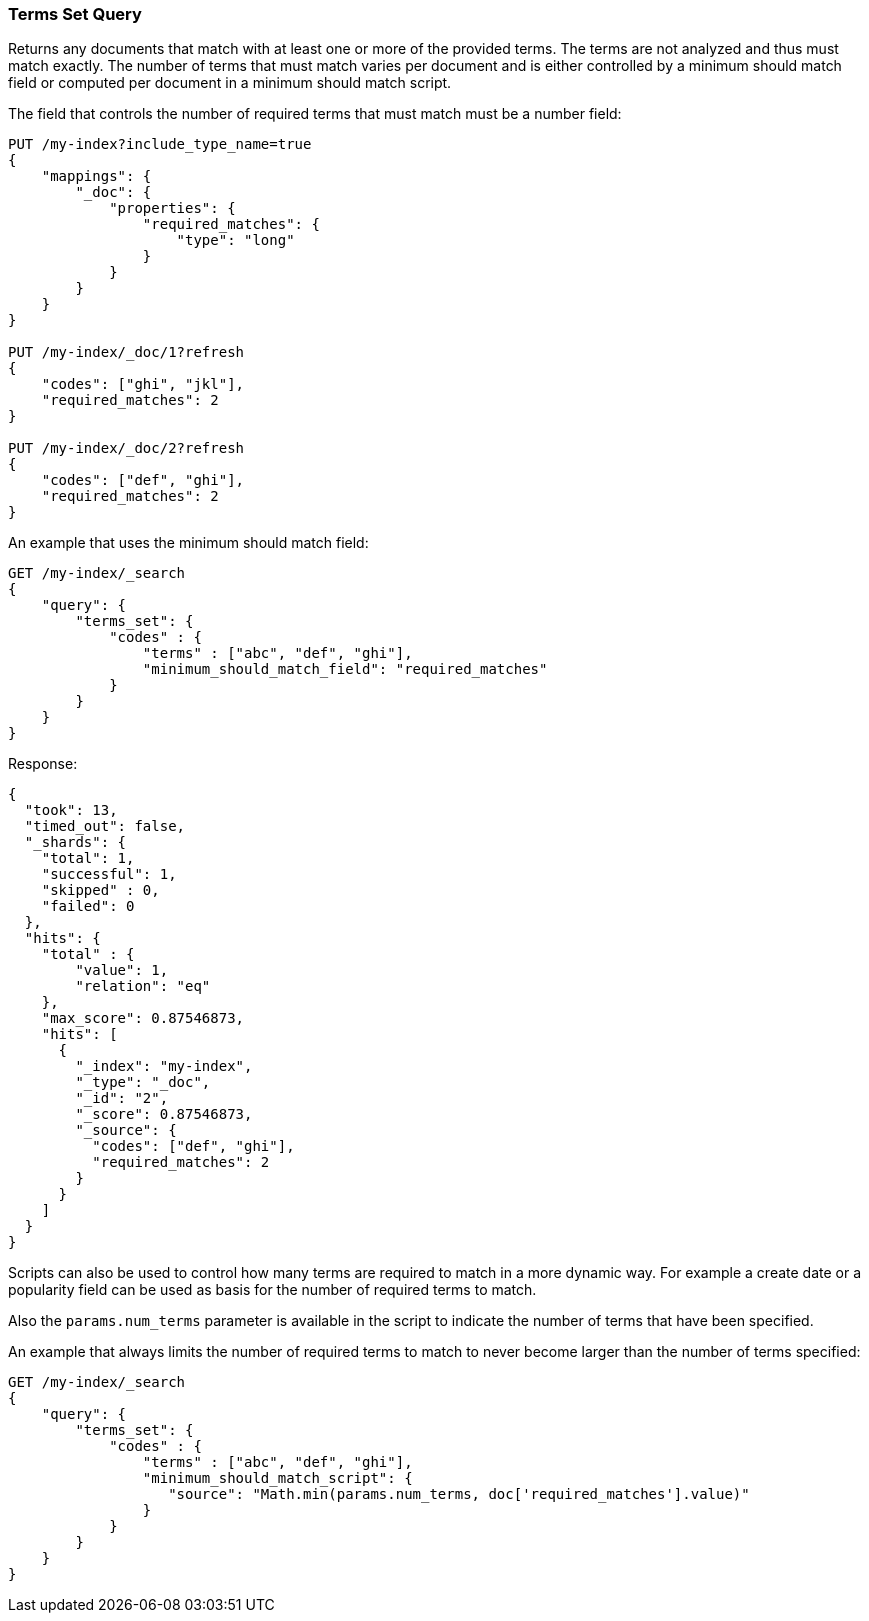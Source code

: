 [[query-dsl-terms-set-query]]
=== Terms Set Query

Returns any documents that match with at least one or more of the
provided terms. The terms are not analyzed and thus must match exactly.
The number of terms that must match varies per document and is either
controlled by a minimum should match field or computed per document in
a minimum should match script.

The field that controls the number of required terms that must match must
be a number field:

[source,js]
--------------------------------------------------
PUT /my-index?include_type_name=true
{
    "mappings": {
        "_doc": {
            "properties": {
                "required_matches": {
                    "type": "long"
                }
            }
        }
    }
}

PUT /my-index/_doc/1?refresh
{
    "codes": ["ghi", "jkl"],
    "required_matches": 2
}

PUT /my-index/_doc/2?refresh
{
    "codes": ["def", "ghi"],
    "required_matches": 2
}
--------------------------------------------------
// CONSOLE
// TESTSETUP

An example that uses the minimum should match field:

[source,js]
--------------------------------------------------
GET /my-index/_search
{
    "query": {
        "terms_set": {
            "codes" : {
                "terms" : ["abc", "def", "ghi"],
                "minimum_should_match_field": "required_matches"
            }
        }
    }
}
--------------------------------------------------
// CONSOLE

Response:

[source,js]
--------------------------------------------------
{
  "took": 13,
  "timed_out": false,
  "_shards": {
    "total": 1,
    "successful": 1,
    "skipped" : 0,
    "failed": 0
  },
  "hits": {
    "total" : {
        "value": 1,
        "relation": "eq"
    },
    "max_score": 0.87546873,
    "hits": [
      {
        "_index": "my-index",
        "_type": "_doc",
        "_id": "2",
        "_score": 0.87546873,
        "_source": {
          "codes": ["def", "ghi"],
          "required_matches": 2
        }
      }
    ]
  }
}
--------------------------------------------------
// TESTRESPONSE[s/"took": 13,/"took": "$body.took",/]

Scripts can also be used to control how many terms are required to match
in a more dynamic way. For example a create date or a popularity field
can be used as basis for the number of required terms to match.

Also the `params.num_terms` parameter is available in the script to indicate the
number of terms that have been specified.

An example that always limits the number of required terms to match to never
become larger than the number of terms specified:

[source,js]
--------------------------------------------------
GET /my-index/_search
{
    "query": {
        "terms_set": {
            "codes" : {
                "terms" : ["abc", "def", "ghi"],
                "minimum_should_match_script": {
                   "source": "Math.min(params.num_terms, doc['required_matches'].value)"
                }
            }
        }
    }
}
--------------------------------------------------
// CONSOLE
